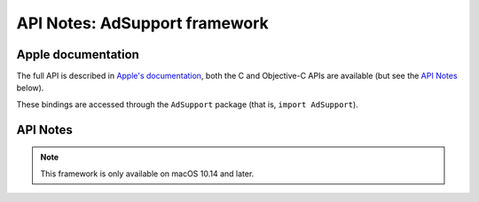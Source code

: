 API Notes: AdSupport framework
==============================

Apple documentation
-------------------

The full API is described in `Apple's documentation`__, both
the C and Objective-C APIs are available (but see the `API Notes`_ below).

.. __: https://developer.apple.com/adsupport/?language=objc

These bindings are accessed through the ``AdSupport`` package (that is, ``import AdSupport``).


API Notes
---------

.. note::

   This framework is only available on macOS 10.14 and later.

